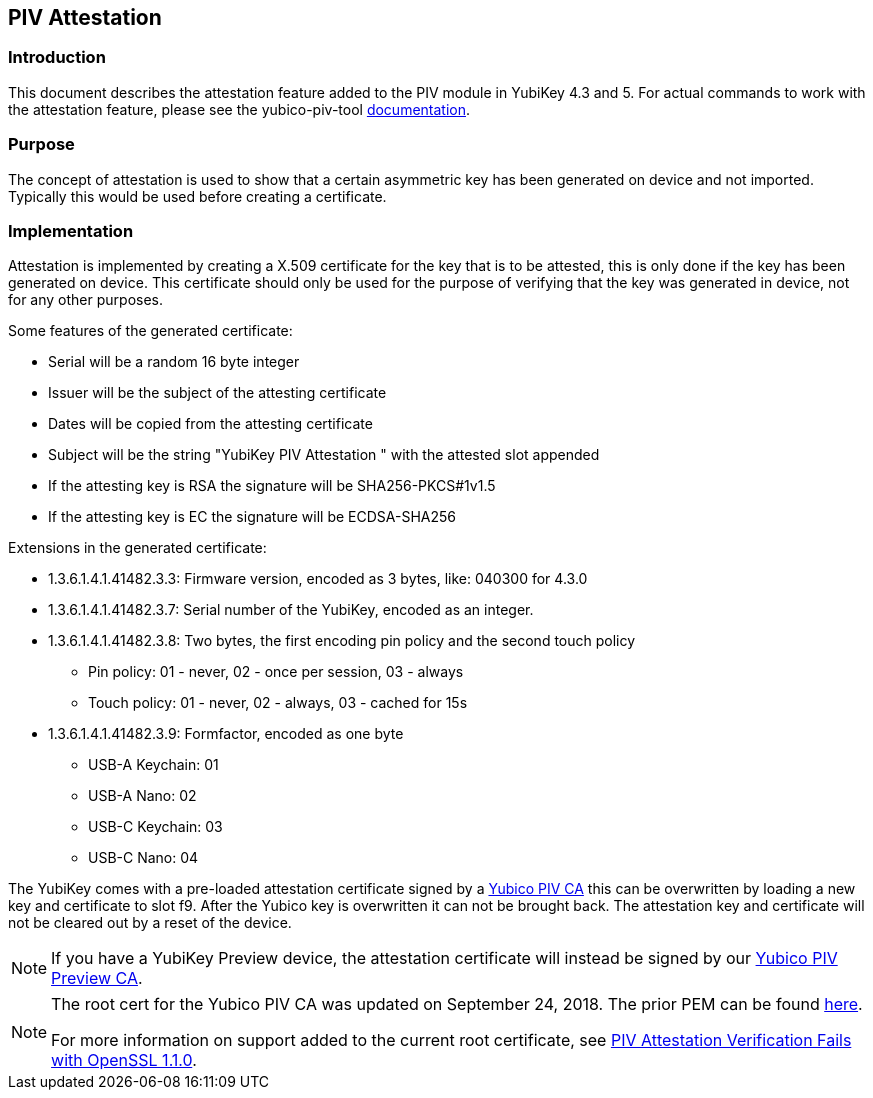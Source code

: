 == PIV Attestation

=== Introduction
This document describes the attestation feature added to the PIV module in YubiKey 4.3 and 5. For actual commands to work with the attestation feature, please see the yubico-piv-tool link:/yubico-piv-tool/doc/Attestation.html[documentation].

=== Purpose
The concept of attestation is used to show that a certain asymmetric key has been generated on device and not imported. Typically this would be used before creating a certificate.

=== Implementation
Attestation is implemented by creating a X.509 certificate for the key that is to be attested, this is only done if the key has been generated on device. This certificate should only be used for the purpose of verifying that the key was generated in device, not for any other purposes.

Some features of the generated certificate:

* Serial will be a random 16 byte integer
* Issuer will be the subject of the attesting certificate
* Dates will be copied from the attesting certificate
* Subject will be the string "YubiKey PIV Attestation " with the attested slot appended
* If the attesting key is RSA the signature will be SHA256-PKCS#1v1.5
* If the attesting key is EC the signature will be ECDSA-SHA256

Extensions in the generated certificate:

* +1.3.6.1.4.1.41482.3.3+: Firmware version, encoded as 3 bytes, like: 040300 for 4.3.0
* +1.3.6.1.4.1.41482.3.7+: Serial number of the YubiKey, encoded as an integer.
* +1.3.6.1.4.1.41482.3.8+: Two bytes, the first encoding pin policy and the second touch policy
** Pin policy: 01 - never, 02 - once per session, 03 - always
** Touch policy: 01 - never, 02 - always, 03 - cached for 15s
* +1.3.6.1.4.1.41482.3.9+: Formfactor, encoded as one byte
** USB-A Keychain: 01
** USB-A Nano: 02
** USB-C Keychain: 03
** USB-C Nano: 04

The YubiKey comes with a pre-loaded attestation certificate signed by a link:piv-attestation-ca.pem[Yubico PIV CA] this can be overwritten by loading a new key and certificate to slot f9. After the Yubico key is overwritten it can not be brought back. The attestation key and certificate will not be cleared out by a reset of the device.

NOTE: If you have a YubiKey Preview device, the attestation certificate will
instead be signed by our link:piv-attestation-preview-ca.pem[Yubico PIV Preview CA].

[NOTE]
====
The root cert for the Yubico PIV CA was updated on September 24, 2018. The prior PEM can be found link:piv-attestation-ca-old.pem[here].

For more information on support added to the current root certificate, see link:https://support.yubico.com/support/solutions/articles/15000013406-piv-attestation-verification-fails-with-openssl-1-1-0[PIV Attestation Verification Fails with OpenSSL 1.1.0].
====
